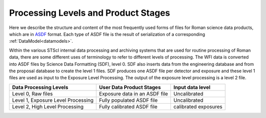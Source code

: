 Processing Levels and Product Stages
====================================
Here we describe the structure and content of the most frequently used forms of files for
Roman science data products, which are in `ASDF <https://asdf-standard.readthedocs.io/>`_ format. Each type of ASDF
file is the result of serialization of a corresponding :ref:`DataModel<datamodels>`.

Within the various STScI internal data processing and archiving systems that are used for routine processing of
Roman data, there are some different uses of terminology to refer to different levels of processing.
The WFI data is converted into ASDF files by Science Data Formatting (SDF), level 0. SDF also inserts data
from the engineering database and from the proposal database to create the level 1 files. SDF produces one ASDF
file per detector and exposure and these level 1 files are used as input to the Exposure Level Processing. The
output of the exposure level processing is a level 2 file.

+-------------------------------------+-------------------------------------+------------------------------------+
| Data Processing Levels              | User Data Product Stages            | Input data level                   |
+=====================================+=====================================+====================================+
|  Level 0, Raw files                 | Exposure data in an ASDF file       | Uncalibrated                       |
+-------------------------------------+-------------------------------------+------------------------------------+
|  Level 1, Exposure Level Processing | Fully populated ASDF file           | Uncalibrated                       |
+-------------------------------------+-------------------------------------+------------------------------------+
|  Level 2, High Level Processing     | Fully calibrated ASDF file          | calibrated exposures               |
+-------------------------------------+-------------------------------------+------------------------------------+

